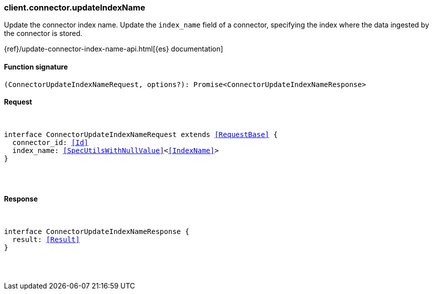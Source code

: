 [[reference-connector-update_index_name]]

////////
===========================================================================================================================
||                                                                                                                       ||
||                                                                                                                       ||
||                                                                                                                       ||
||        ██████╗ ███████╗ █████╗ ██████╗ ███╗   ███╗███████╗                                                            ||
||        ██╔══██╗██╔════╝██╔══██╗██╔══██╗████╗ ████║██╔════╝                                                            ||
||        ██████╔╝█████╗  ███████║██║  ██║██╔████╔██║█████╗                                                              ||
||        ██╔══██╗██╔══╝  ██╔══██║██║  ██║██║╚██╔╝██║██╔══╝                                                              ||
||        ██║  ██║███████╗██║  ██║██████╔╝██║ ╚═╝ ██║███████╗                                                            ||
||        ╚═╝  ╚═╝╚══════╝╚═╝  ╚═╝╚═════╝ ╚═╝     ╚═╝╚══════╝                                                            ||
||                                                                                                                       ||
||                                                                                                                       ||
||    This file is autogenerated, DO NOT send pull requests that changes this file directly.                             ||
||    You should update the script that does the generation, which can be found in:                                      ||
||    https://github.com/elastic/elastic-client-generator-js                                                             ||
||                                                                                                                       ||
||    You can run the script with the following command:                                                                 ||
||       npm run elasticsearch -- --version <version>                                                                    ||
||                                                                                                                       ||
||                                                                                                                       ||
||                                                                                                                       ||
===========================================================================================================================
////////

[discrete]
[[client.connector.updateIndexName]]
=== client.connector.updateIndexName

Update the connector index name. Update the `index_name` field of a connector, specifying the index where the data ingested by the connector is stored.

{ref}/update-connector-index-name-api.html[{es} documentation]

[discrete]
==== Function signature

[source,ts]
----
(ConnectorUpdateIndexNameRequest, options?): Promise<ConnectorUpdateIndexNameResponse>
----

[discrete]
==== Request

[pass]
++++
<pre>
++++
interface ConnectorUpdateIndexNameRequest extends <<RequestBase>> {
  connector_id: <<Id>>
  index_name: <<SpecUtilsWithNullValue>><<<IndexName>>>
}

[pass]
++++
</pre>
++++
[discrete]
==== Response

[pass]
++++
<pre>
++++
interface ConnectorUpdateIndexNameResponse {
  result: <<Result>>
}

[pass]
++++
</pre>
++++
